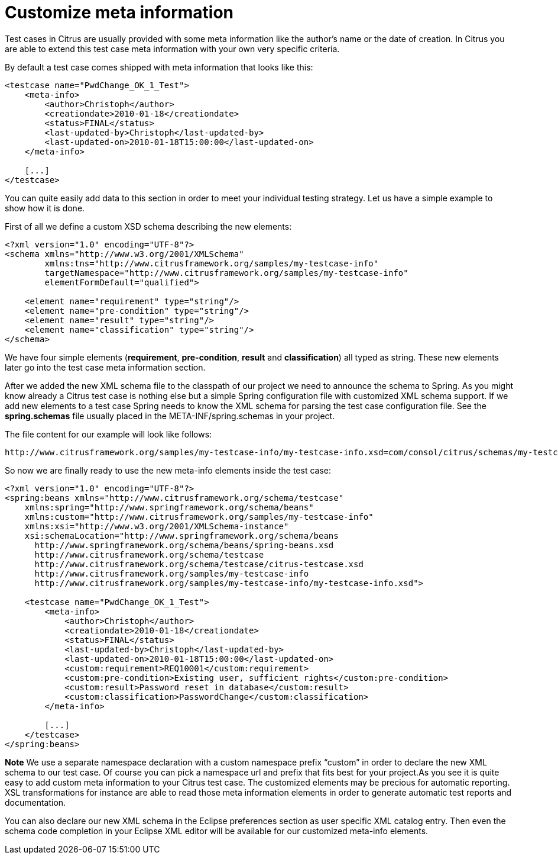 [[customize-meta-information]]
= Customize meta information

Test cases in Citrus are usually provided with some meta information like the author’s name or the date of creation. In Citrus you are able to extend this test case meta information with your own very specific criteria.

By default a test case comes shipped with meta information that looks like this:

[source,xml]
----
<testcase name="PwdChange_OK_1_Test">
    <meta-info>
        <author>Christoph</author>
        <creationdate>2010-01-18</creationdate>
        <status>FINAL</status>
        <last-updated-by>Christoph</last-updated-by>
        <last-updated-on>2010-01-18T15:00:00</last-updated-on>
    </meta-info>
 
    [...]
</testcase>
----

You can quite easily add data to this section in order to meet your individual testing strategy. Let us have a simple example to show how it is done.

First of all we define a custom XSD schema describing the new elements:

[source,xml]
----
<?xml version="1.0" encoding="UTF-8"?>
<schema xmlns="http://www.w3.org/2001/XMLSchema"  
        xmlns:tns="http://www.citrusframework.org/samples/my-testcase-info" 
        targetNamespace="http://www.citrusframework.org/samples/my-testcase-info"
        elementFormDefault="qualified">
 
    <element name="requirement" type="string"/>
    <element name="pre-condition" type="string"/>
    <element name="result" type="string"/>
    <element name="classification" type="string"/>
</schema>
----

We have four simple elements (**requirement**, *pre-condition*, *result* and *classification*) all typed as string. These new elements later go into the test case meta information section.

After we added the new XML schema file to the classpath of our project we need to announce the schema to Spring. As you might know already a Citrus test case is nothing else but a simple Spring configuration file with customized XML schema support. If we add new elements to a test case Spring needs to know the XML schema for parsing the test case configuration file. See the *spring.schemas* file usually placed in the META-INF/spring.schemas in your project.

The file content for our example will look like follows:

[source,xml]
----
http://www.citrusframework.org/samples/my-testcase-info/my-testcase-info.xsd=com/consol/citrus/schemas/my-testcase-info.xsd
----

So now we are finally ready to use the new meta-info elements inside the test case:

[source,xml]
----
<?xml version="1.0" encoding="UTF-8"?>
<spring:beans xmlns="http://www.citrusframework.org/schema/testcase"
    xmlns:spring="http://www.springframework.org/schema/beans" 
    xmlns:custom="http://www.citrusframework.org/samples/my-testcase-info"
    xmlns:xsi="http://www.w3.org/2001/XMLSchema-instance"
    xsi:schemaLocation="http://www.springframework.org/schema/beans 
      http://www.springframework.org/schema/beans/spring-beans.xsd
      http://www.citrusframework.org/schema/testcase 
      http://www.citrusframework.org/schema/testcase/citrus-testcase.xsd 
      http://www.citrusframework.org/samples/my-testcase-info 
      http://www.citrusframework.org/samples/my-testcase-info/my-testcase-info.xsd">
 
    <testcase name="PwdChange_OK_1_Test">
        <meta-info>
            <author>Christoph</author>
            <creationdate>2010-01-18</creationdate>
            <status>FINAL</status>
            <last-updated-by>Christoph</last-updated-by>
            <last-updated-on>2010-01-18T15:00:00</last-updated-on>
            <custom:requirement>REQ10001</custom:requirement>
            <custom:pre-condition>Existing user, sufficient rights</custom:pre-condition>
            <custom:result>Password reset in database</custom:result>
            <custom:classification>PasswordChange</custom:classification>
        </meta-info>
 
        [...]
    </testcase>
</spring:beans>
----

*Note*
We use a separate namespace declaration with a custom namespace prefix “custom” in order to declare the new XML schema to our test case. Of course you can pick a namespace url and prefix that fits best for your project.As you see it is quite easy to add custom meta information to your Citrus test case. The customized elements may be precious for automatic reporting. XSL transformations for instance are able to read those meta information elements in order to generate automatic test reports and documentation.

You can also declare our new XML schema in the Eclipse preferences section as user specific XML catalog entry. Then even the schema code completion in your Eclipse XML editor will be available for our customized meta-info elements.